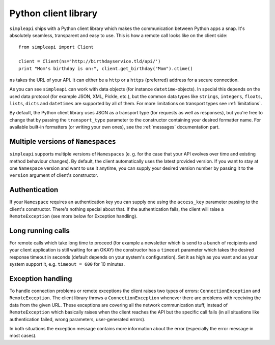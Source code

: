 =====================
Python client library
=====================

``simpleapi`` ships with a Python client library which makes the communication between Python apps a snap. It's absolutely seamless, transparent and easy to use. This is how a remote call looks like on the client side::

    from simpleapi import Client

    client = Client(ns='http://birthdayservice.tld/api/')
    print "Mom's birthday is on:", client.get_birthday("Mom").ctime()

``ns`` takes the URL of your API. It can either be a ``http`` or  a ``https`` (preferred) address for a secure connection.

As you can see ``simpleapi`` can work with data objects (for instance ``datetime``-objects). In special this depends on the used data protocol (for example JSON, XML, Pickle, etc.), but the common data types like ``strings``, ``integers``, ``floats``, ``lists``, ``dicts`` and ``datetimes`` are supported by all of them. For more limitations on transport types see :ref:`limitations`.

By default, the Python client library uses JSON as a transport type (for requests as well as responses), but you're free to change that by passing the ``transport_type`` parameter to the constructor containing your desired formatter name. For available built-in formatters (or writing your own ones), see the :ref:`messages` documentation part.

Multiple versions of ``Namespaces``
-----------------------------------

``simpleapi`` supports multiple versions of ``Namespaces`` (e. g. for the case that your API evolves over time and existing method behaviour changes). By default, the client automatically uses the latest provided version. If you want to stay at one ``Namespace`` version and want to use it anytime, you can supply your desired version number by passing it to the ``version`` argument of client's constructor.

Authentication
--------------

If your ``Namespace`` requires an authentication key you can supply one using the ``access_key`` parameter passing to the client's constructor. There's nothing special about that. If the authentication fails, the client will raise a ``RemoteException`` (see more below for Exception handling).

Long running calls
------------------

For remote calls which take long time to proceed (for example a newsletter which is send to a bunch of recipients and your client application is still waiting for an OKAY) the constructor has a ``timeout`` parameter which takes the desired response timeout in seconds (default depends on your system's configuration). Set it as high as you want and as your system support it, e.g. ``timeout = 600`` for 10 minutes. 

Exception handling
------------------

To handle connection problems or remote exceptions the client raises two types of errors: ``ConnectionException`` and ``RemoteException``. The client library throws a ``ConnectionException`` whenever there are problems with receiving the data from the given URL. These exceptions are covering all the network communication stuff, instead of ``RemoteException`` which basically raises when the client reaches the API but the specific call fails (in all situations like authentication failed, wrong parameters, user-generated errors).

In both situations the exception message contains more information about the error (especially the error message in most cases).